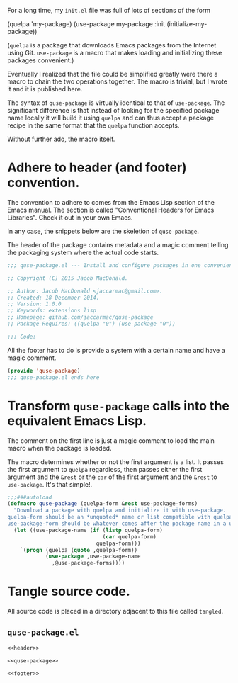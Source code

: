 For a long time, my =init.el= file was full of lots of sections of the form

#+BEGIN_EXAMPLE emacs-lisp
  (quelpa 'my-package)
  (use-package my-package
    :init (initialize-my-package))
#+END_EXAMPLE

(=quelpa= is a package that downloads Emacs packages from the Internet using
Git. =use-package= is a macro that makes loading and initializing these
packages convenient.)

Eventually I realized that the file could be simplified greatly were there a
macro to chain the two operations together. The macro is trivial, but I wrote
it and it is published here.

The syntax of =quse-package= is virtually identical to that of
=use-package=. The significant difference is that instead of looking for the
specified package name locally it will build it using =quelpa= and can thus
accept a package recipe in the same format that the =quelpa= function accepts.

Without further ado, the macro itself.

* Adhere to header (and footer) convention.

  The convention to adhere to comes from the Emacs Lisp section of the Emacs
  manual. The section is called "Conventional Headers for Emacs
  Libraries". Check it out in your own Emacs.

  In any case, the snippets below are the skeletion of =quse-package=.

  The header of the package contains metadata and a magic comment telling the
  packaging system where the actual code starts.

  #+NAME: header
  #+BEGIN_SRC emacs-lisp
    ;;; quse-package.el --- Install and configure packages in one convenient macro.

    ;; Copyright (C) 2015 Jacob MacDonald.

    ;; Author: Jacob MacDonald <jaccarmac@gmail.com>.
    ;; Created: 18 December 2014.
    ;; Version: 1.0.0
    ;; Keywords: extensions lisp
    ;; Homepage: github.com/jaccarmac/quse-package
    ;; Package-Requires: ((quelpa "0") (use-package "0"))

    ;;; Code:
  #+END_SRC

  All the footer has to do is provide a system with a certain name and have a
  magic comment.
  
  #+NAME: footer
  #+BEGIN_SRC emacs-lisp
    (provide 'quse-package)
    ;;; quse-package.el ends here
  #+END_SRC

* Transform =quse-package= calls into the equivalent Emacs Lisp.

  The comment on the first line is just a magic comment to load the main macro
  when the package is loaded.

  The macro determines whether or not the first argument is a list. It passes
  the first argument to =quelpa= regardless, then passes either the first
  argument and the =&rest= or the =car= of the first argument and the =&rest=
  to =use-package=. It's that simple!.

  #+NAME: quse-package
  #+BEGIN_SRC emacs-lisp
    ;;;###autoload
    (defmacro quse-package (quelpa-form &rest use-package-forms)
      "Download a package with quelpa and initialize it with use-package.
    quelpa-form should be an *unquoted* name or list compatible with quelpa.
    use-package-form should be whatever comes after the package name in a use-package call."
      (let ((use-package-name (if (listp quelpa-form)
                                  (car quelpa-form)
                                quelpa-form)))
        `(progn (quelpa (quote ,quelpa-form))
                (use-package ,use-package-name
                  ,@use-package-forms))))
  #+END_SRC

* Tangle source code.

  All source code is placed in a directory adjacent to this file called
  =tangled=.

** =quse-package.el=
   
   #+BEGIN_SRC emacs-lisp :noweb no-export :mkdirp yes :tangle tangled/quse-package.el
     <<header>>

     <<quse-package>>

     <<footer>>
   #+END_SRC
